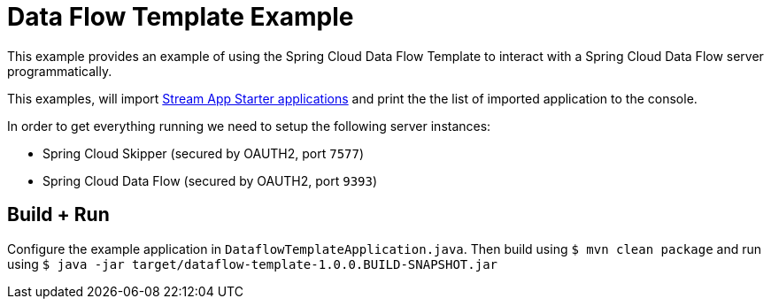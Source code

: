 = Data Flow Template Example

This example provides an example of using the Spring Cloud Data Flow Template to
interact with a Spring Cloud Data Flow server programmatically.

This examples, will import
https://cloud.spring.io/spring-cloud-stream-app-starters/[Stream App Starter applications]
and print the the list of imported application to the console.

In order to get everything running we need to setup the following server instances:

* Spring Cloud Skipper (secured by OAUTH2, port `7577`)
* Spring Cloud Data Flow (secured by OAUTH2, port `9393`)

== Build + Run

Configure the example application in `DataflowTemplateApplication.java`. Then build
using `$ mvn clean package` and run using
`$ java -jar target/dataflow-template-1.0.0.BUILD-SNAPSHOT.jar`

